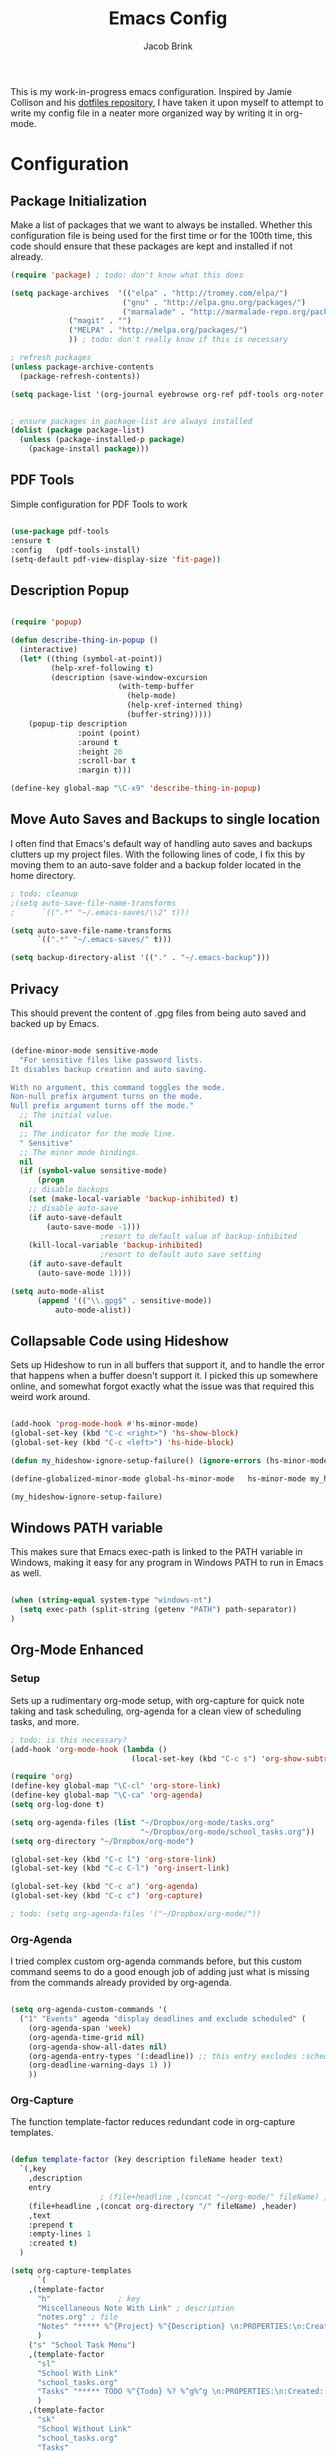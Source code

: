 #+TITLE: Emacs Config
#+AUTHOR: Jacob Brink
#+TOC: true

This is my work-in-progress emacs configuration. Inspired by Jamie Collison and his [[https://github.com/jamiecollinson/dotfiles][dotfiles repository]], I have taken it upon myself to attempt to write my config file in a neater more organized way by writing it in org-mode.

* Configuration

** Package Initialization

Make a list of packages that we want to always be installed. Whether this configuration file is being used for the first time or for the 100th time, this code should ensure that these packages are kept and installed if not already.

#+BEGIN_SRC emacs-lisp
(require 'package) ; todo: don't know what this does

(setq package-archives  '(("elpa" . "http://tromey.com/elpa/")
                         ("gnu" . "http://elpa.gnu.org/packages/")
                         ("marmalade" . "http://marmalade-repo.org/packages/")
			 ("magit" . "")
			 ("MELPA" . "http://melpa.org/packages/")
			 )) ; todo: don't really know if this is necessary

; refresh packages
(unless package-archive-contents 
  (package-refresh-contents))

(setq package-list '(org-journal eyebrowse org-ref pdf-tools org-noter magit))


; ensure packages in package-list are always installed
(dolist (package package-list)
  (unless (package-installed-p package)
    (package-install package)))

#+END_SRC

** PDF Tools

Simple configuration for PDF Tools to work

#+BEGIN_SRC emacs-lisp

(use-package pdf-tools   
:ensure t 
:config   (pdf-tools-install)   
(setq-default pdf-view-display-size 'fit-page))

#+END_SRC

** Description Popup

#+BEGIN_SRC emacs-lisp

(require 'popup)

(defun describe-thing-in-popup ()
  (interactive)
  (let* ((thing (symbol-at-point))
         (help-xref-following t)
         (description (save-window-excursion
                        (with-temp-buffer
                          (help-mode)
                          (help-xref-interned thing)
                          (buffer-string)))))
    (popup-tip description
               :point (point)
               :around t
               :height 20
               :scroll-bar t
               :margin t)))

(define-key global-map "\C-x9" 'describe-thing-in-popup)

#+END_SRC

** Move Auto Saves and Backups to single location

I often find that Emacs's default way of handling auto saves and backups clutters up my project files. With the following lines of code, I fix this by moving them to an auto-save folder and a backup folder located in the home directory.

#+BEGIN_SRC emacs-lisp
; todo: cleanup
;(setq auto-save-file-name-transforms
;      `((".*" "~/.emacs-saves/\\2" t)))

(setq auto-save-file-name-transforms
      `((".*" "~/.emacs-saves/" t)))

(setq backup-directory-alist '(("." . "~/.emacs-backup")))

#+END_SRC

** Privacy

This should prevent the content of .gpg files from being auto saved and backed up by Emacs.

#+BEGIN_SRC emacs-lisp

(define-minor-mode sensitive-mode
  "For sensitive files like password lists.
It disables backup creation and auto saving.

With no argument, this command toggles the mode.
Non-null prefix argument turns on the mode.
Null prefix argument turns off the mode."
  ;; The initial value.
  nil
  ;; The indicator for the mode line.
  " Sensitive"
  ;; The minor mode bindings.
  nil
  (if (symbol-value sensitive-mode)
      (progn
	;; disable backups
	(set (make-local-variable 'backup-inhibited) t)	
	;; disable auto-save
	(if auto-save-default
	    (auto-save-mode -1)))
					;resort to default value of backup-inhibited
    (kill-local-variable 'backup-inhibited)
					;resort to default auto save setting
    (if auto-save-default
      (auto-save-mode 1))))

(setq auto-mode-alist
      (append '(("\\.gpg$" . sensitive-mode))
	      auto-mode-alist))

#+END_SRC

** Collapsable Code using Hideshow

Sets up Hideshow to run in all buffers that support it, and to handle the error that happens when a buffer doesn't support it. I picked this up somewhere online, and somewhat forgot exactly what the issue was that required this weird work around.

#+BEGIN_SRC emacs-lisp

(add-hook 'prog-mode-hook #'hs-minor-mode)
(global-set-key (kbd "C-c <right>") 'hs-show-block)
(global-set-key (kbd "C-c <left>") 'hs-hide-block)

(defun my_hideshow-ignore-setup-failure() (ignore-errors (hs-minor-mode)))

(define-globalized-minor-mode global-hs-minor-mode   hs-minor-mode my_hideshow-ignore-setup-failure)

(my_hideshow-ignore-setup-failure)

#+END_SRC

** Windows PATH variable

This makes sure that Emacs exec-path is linked to the PATH variable in Windows, making it easy for any program in Windows PATH to run in Emacs as well.

#+BEGIN_SRC emacs-lisp

(when (string-equal system-type "windows-nt")
  (setq exec-path (split-string (getenv "PATH") path-separator))
)

#+END_SRC

** Org-Mode Enhanced

*** Setup

Sets up a rudimentary org-mode setup, with org-capture for quick note taking and task scheduling, org-agenda for a clean view of scheduling tasks, and more.

#+BEGIN_SRC emacs-lisp
; todo: is this necessary?
(add-hook 'org-mode-hook (lambda ()
                           (local-set-key (kbd "C-c s") 'org-show-subtree)))

(require 'org)
(define-key global-map "\C-cl" 'org-store-link)
(define-key global-map "\C-ca" 'org-agenda)
(setq org-log-done t)

(setq org-agenda-files (list "~/Dropbox/org-mode/tasks.org"
                             "~/Dropbox/org-mode/school_tasks.org"))
(setq org-directory "~/Dropbox/org-mode")

(global-set-key (kbd "C-c l") 'org-store-link)
(global-set-key (kbd "C-c C-l") 'org-insert-link)

(global-set-key (kbd "C-c a") 'org-agenda)
(global-set-key (kbd "C-c c") 'org-capture)

; todo: (setq org-agenda-files '("~/Dropbox/org-mode/"))

#+END_SRC

*** Org-Agenda

I tried complex custom org-agenda commands before, but this custom command seems to do a good enough job of adding just what is missing from the commands already provided by org-agenda.

#+BEGIN_SRC emacs-lisp

(setq org-agenda-custom-commands '(
  ("1" "Events" agenda "display deadlines and exclude scheduled" (
    (org-agenda-span 'week)
    (org-agenda-time-grid nil)
    (org-agenda-show-all-dates nil)
    (org-agenda-entry-types '(:deadline)) ;; this entry excludes :scheduled
    (org-deadline-warning-days 1) ))
    ))

#+END_SRC

*** Org-Capture

The function template-factor reduces redundant code in org-capture templates.

#+BEGIN_SRC emacs-lisp

(defun template-factor (key description fileName header text)
  `(,key
    ,description
    entry
					; (file+headline ,(concat "~/org-mode/" fileName) ,header)
    (file+headline ,(concat org-directory "/" fileName) ,header)
    ,text
    :prepend t
    :empty-lines 1
    :created t)
  )

(setq org-capture-templates
      `(
	,(template-factor
	  "h"               ; key
	  "Miscellaneous Note With Link" ; description
	  "notes.org" ; file
	  "Notes" "***** %^{Project} %^{Description} \n:PROPERTIES:\n:Created: %U\nLink: %a\n:END:\n\n" ; text
	  )
	("s" "School Task Menu")
	,(template-factor
	  "sl"              
	  "School With Link"
	  "school_tasks.org"
	  "Tasks" "***** TODO %^{Todo} %? %^g%^g \n:PROPERTIES:\n:Created: %U\nLink: %a\n:END:\n\n"
	  )
	,(template-factor
	  "sk"
	  "School Without Link"
	  "school_tasks.org"
	  "Tasks"
	  "***** TODO %^{Todo} %? %^g%^g \n:PROPERTIES:\n:Created: %U\n:END:\n\n"
	  )
	,(template-factor
	 "s"
	 "School Tasks"
	 "school_tasks.org"
	 "TASKS"
	 "***** TODO %^{Todo} %? %^g \n:PROPERTIES:\n:Created: %U\n:END:\n\n"
	 )
	,
	(template-factor
	  "n"
	  "Generic Task"
	  "tasks.org"
	  "TASKS"
	  "***** TODO %^{Todo} %? %^g \n:PROPERTIES:\n:Created: %U\n:END:\n\n"
	  )
	,(template-factor
	  "z"
	  "Testing template-factorfff"
	  "template-factor.org"
	  "template-factorf"
	  "***** %^{template-factor-prompt}"
	  )
	("p" "Insert Useful Links")
	,(template-factor
	  "pe"
	  "Emacs Resources"
	  "resources.org"
	  "Emacs"
	  "***** %^{Description} \n:PROPERTIES:\n:Created: %U\n:ConfigLink: %a\n:WebLink: %^{Website URL} \n:END:\n\n"
	  )
	,(template-factor
	  "pm"
	  "Miscellaneous Resources"
	  "resources.org"
	  "Miscellaneous"
	  "***** %^{Description} \n:PROPERTIES:\n:Created: %U\n:WebLink: %^{Website URL} \n:END:\n\n"
	  )
	,(template-factor
	  "j"
	  "Journal Entry"
	  "journal.gpg"
	  "Journal"
	  "***** %U\n %^{Description}\n\n "
	  )
	,(template-factor
	  "f"
	  "Garbage Ideas"
	  "garbage.org"
	  "Stupid"
	  "***** %U\n %^{Description} \n:PROPERTIES:\n:Created: %U\n:END:\n\n "
	  )
	))


#+END_SRC


** Magit

#+BEGIN_SRC emacs-lisp

(define-key global-map (kbd "C-c g") 'magit-status)

#+END_SRC

** Eyebrowse for Multitasking

Four "tabs" for easier multitasking and organization.

#+BEGIN_SRC emacs-lisp

  (use-package eyebrowse
    :diminish eyebrowse-mode
    :config (progn
	      (define-key eyebrowse-mode-map (kbd "M-1") 'eyebrowse-switch-to-window-config-1)
	      (define-key eyebrowse-mode-map (kbd "M-2") 'eyebrowse-switch-to-window-config-2)
	      (define-key eyebrowse-mode-map (kbd "M-3") 'eyebrowse-switch-to-window-config-3)
	      (define-key eyebrowse-mode-map (kbd "M-4") 'eyebrowse-switch-to-window-config-4)
	      (eyebrowse-mode t)
	      (setq eyebrowse-new-workspace t)))

#+END_SRC
